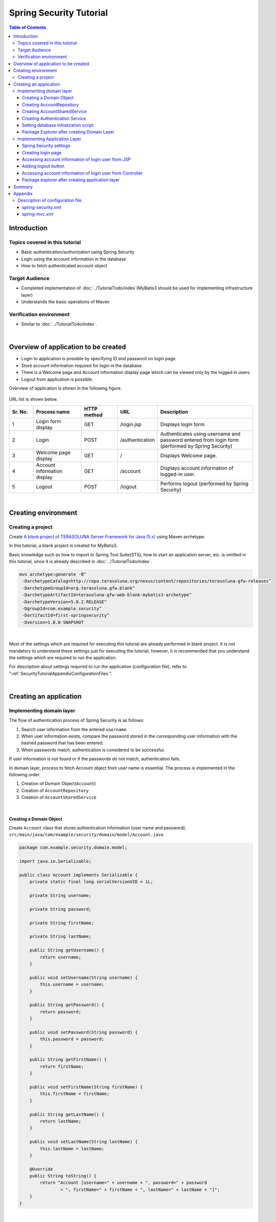 ﻿Spring Security Tutorial
================================================================================

.. only:: html

.. contents:: Table of Contents
   :depth: 3
   :local:


Introduction
--------------------------------------------------------------------------------

Topics covered in this tutorial
^^^^^^^^^^^^^^^^^^^^^^^^^^^^^^^^^^^^^^^^^^^^^^^^^^^^^^^^^^^^^^^^^^^^^^^^^^^^^^^^
* Basic authentication/authorization using Spring Security
* Login using the account information in the database
* How to fetch authenticated account object

Target Audience
^^^^^^^^^^^^^^^^^^^^^^^^^^^^^^^^^^^^^^^^^^^^^^^^^^^^^^^^^^^^^^^^^^^^^^^^^^^^^^^^
* Completed implementation of :doc:`../TutorialTodo/index`\ (MyBatis3 should be used for implementing infrastructure layer) 
* Understands the basic operations of Maven

Verification environment
^^^^^^^^^^^^^^^^^^^^^^^^^^^^^^^^^^^^^^^^^^^^^^^^^^^^^^^^^^^^^^^^^^^^^^^^^^^^^^^^
* Similar to :doc:`../TutorialTodo/index`\ . 

|

Overview of application to be created
--------------------------------------------------------------------------------

* Login to application is possible by specifying ID and password on login page.
* Store account information required for login in the database.
* There is a Welcome page and Account information display page which can be viewed only by the logged in users.
* Logout from application is possible.

Overview of application is shown in the following figure.

.. figure:: ./images_Tutorial/security_tutorial_applicatioin_overview.png
   :width: 90%

URL list is shown below.

.. tabularcolumns:: |p{0.10\linewidth}|p{0.20\linewidth}|p{0.15\linewidth}|p{0.15\linewidth}|p{0.40\linewidth}|
.. list-table::
    :header-rows: 1
    :widths: 10 20 15 15 40

    * - Sr. No.
      - Process name
      - HTTP method
      - URL
      - Description
    * - 1
      - Login form display
      - GET
      - /login.jsp
      - Displays login form
    * - 2
      - Login
      - POST
      - /authentication
      - Authenticates using username and password entered from login form (performed by Spring Security)
    * - 3
      - Welcome page display
      - GET
      - /
      - Displays Welcome page.
    * - 4
      - Account information display
      - GET
      - /account
      - Displays account information of logged-in user.
    * - 5
      - Logout
      - POST
      - /logout
      - Performs logout (performed by Spring Security)

|

Creating environment
--------------------------------------------------------------------------------

Creating a project
^^^^^^^^^^^^^^^^^^^^^^^^^^^^^^^^^^^^^^^^^^^^^^^^^^^^^^^^^^^^^^^^^^^^^^^^^^^^^^^^

Create \ `A blank project of TERASOLUNA Server Framework for Java (5.x) <https://github.com/terasolunaorg/terasoluna-gfw-web-blank>`_\  using Maven archetype.

In this tutorial, a blank project is created for MyBatis3.

Basic knowledge such as how to import to Spring Tool Suite(STS), how to start an application server, etc. is omitted in this tutorial,
since it is already described in :doc:`../TutorialTodo/index`.

.. code-block:: console

    mvn archetype:generate -B^
     -DarchetypeCatalog=http://repo.terasoluna.org/nexus/content/repositories/terasoluna-gfw-releases^
     -DarchetypeGroupId=org.terasoluna.gfw.blank^
     -DarchetypeArtifactId=terasoluna-gfw-web-blank-mybatis3-archetype^
     -DarchetypeVersion=5.0.2.RELEASE^
     -DgroupId=com.example.security^
     -DartifactId=first-springsecurity^
     -Dversion=1.0.0-SNAPSHOT

|

Most of the settings which are required for executing this tutorial are already performed in blank project.
It is not mandatory to understand these settings just for executing the tutorial; however,
it is recommended that you understand the settings which are required to run the application.

For description about settings required to run the application (configuration file),
refer to ":ref:`SecurityTutorialAppendixConfigurationFiles`".

|

Creating an application
--------------------------------------------------------------------------------

Implementing domain layer
^^^^^^^^^^^^^^^^^^^^^^^^^^^^^^^^^^^^^^^^^^^^^^^^^^^^^^^^^^^^^^^^^^^^^^^^^^^^^^^^

The flow of authentication process of Spring Security is as follows:

#. Search user information from the entered \ ``username``\ .
#. When user information exists, compare the password stored in the corresponding user information with the hashed password that has been entered.
#. When passwords match, authentication is considered to be successful.

If user information is not found or if the passwords do not match, authentication fails.

In domain layer, process to fetch Account object from user name is essential. The process is implemented in the following order.

#. Creation of Domain Object(\ ``Account``\ )
#. Creation of \ ``AccountRepository``\ 
#. Creation of \ ``AccountSharedService``\ 

|

Creating a Domain Object
""""""""""""""""""""""""""""""""""""""""""""""""""""""""""""""""""""""""""""""""

| Create \ ``Account``\  class that stores authentication information (user name and password).
| ``src/main/java/com/example/security/domain/model/Account.java``

.. code-block:: java
  
    package com.example.security.domain.model;
  
    import java.io.Serializable;
  
    public class Account implements Serializable {
        private static final long serialVersionUID = 1L;
  
        private String username;
  
        private String password;
  
        private String firstName;
  
        private String lastName;
  
        public String getUsername() {
            return username;
        }
  
        public void setUsername(String username) {
            this.username = username;
        }
  
        public String getPassword() {
            return password;
        }
  
        public void setPassword(String password) {
            this.password = password;
        }
  
        public String getFirstName() {
            return firstName;
        }
  
        public void setFirstName(String firstName) {
            this.firstName = firstName;
        }
  
        public String getLastName() {
            return lastName;
        }
  
        public void setLastName(String lastName) {
            this.lastName = lastName;
        }
  
        @Override
        public String toString() {
            return "Account [username=" + username + ", password=" + password
                    + ", firstName=" + firstName + ", lastName=" + lastName + "]";
        }
    }

|

Creating AccountRepository
""""""""""""""""""""""""""""""""""""""""""""""""""""""""""""""""""""""""""""""""

Implement a process to fetch \ ``Account``\  object from the database.

| Create \ ``AccountRepository``\  interface.
| ``src/main/java/com/example/security/domain/repository/account/AccountRepository.java``

.. code-block:: java
  
    package com.example.security.domain.repository.account;
  
    import com.example.security.domain.model.Account;

    public interface AccountRepository {
        Account findOne(String username);
    }

|

| Define SQL for fetching single \ ``Account``\  record, in Mapper file.
| ``src/main/resources/com/example/security/domain/repository/account/AccountRepository.xml``

.. code-block:: xml

    <?xml version="1.0" encoding="UTF-8"?>
    <!DOCTYPE mapper PUBLIC "-//mybatis.org//DTD Mapper 3.0//EN"
        "http://mybatis.org/dtd/mybatis-3-mapper.dtd">
    <mapper namespace="com.example.security.domain.repository.account.AccountRepository">

        <resultMap id="accountResultMap" type="Account">
            <id property="username" column="username" />
            <result property="password" column="password" />
            <result property="firstName" column="first_name" />
            <result property="lastName" column="last_name" />
        </resultMap>

        <select id="findOne" parameterType="String" resultMap="accountResultMap">
            SELECT
                username,
                password,
                first_name,
                last_name
            FROM
                account
            WHERE
                username = #{username}
        </select>
    </mapper>

|

Creating AccountSharedService
""""""""""""""""""""""""""""""""""""""""""""""""""""""""""""""""""""""""""""""""

Implement a business process to fetch \ ``Account``\  object from user name.

Since this process is to be used from Spring Security's Authentication service, interface name would be \ ``AccountSharedService``\  and class name would be \ ``AccountSharedServiceImpl``\ .

.. note::

    This guideline does not recommend calling a Service from another Service.

    To have common domain layer process (service),
    it is recommended to name it as \ ``XxxSharedService``\  instead of \ ``XxxService``\  to indicate that
    it is a service common across various service processes.

    The application created in this tutorial does not require common services.
    However, in general application, it is assumed to have common services for processing the account information.
    Therefore, in this tutorial, process to fetch the account information is implemented as SharedService.

|


| Create \ ``AccountSharedService``\  interface.
| ``src/main/java/com/example/security/domain/service/account/AccountSharedService.java``

.. code-block:: java

    package com.example.security.domain.service.account;

    import com.example.security.domain.model.Account;

    public interface AccountSharedService {
        Account findOne(String username);
    }

|

| Create \ ``AccountSharedServiceImpl``\  class.
| ``src/main/java/com/example/security/domain/service/account/AccountSharedServiceImpl.java``

.. code-block:: java

    package com.example.security.domain.service.account;

    import javax.inject.Inject;

    import org.springframework.stereotype.Service;
    import org.springframework.transaction.annotation.Transactional;
    import org.terasoluna.gfw.common.exception.ResourceNotFoundException;

    import com.example.security.domain.model.Account;
    import com.example.security.domain.repository.account.AccountRepository;

    @Service
    public class AccountSharedServiceImpl implements AccountSharedService {
        @Inject
        AccountRepository accountRepository;

        @Transactional(readOnly=true)
        @Override
        public Account findOne(String username) {
            // (1)
            Account account = accountRepository.findOne(username);
            // (2)
            if (account == null) {
                throw new ResourceNotFoundException("The given account is not found! username="
                        + username);
            }
            return account;
        }

    }

.. tabularcolumns:: |p{0.10\linewidth}|p{0.90\linewidth}|
.. list-table::
    :header-rows: 1
    :widths: 10 90

    * - Sr. No.
      - Description
    * - | (1)
      - | Fetch single \ ``Account``\  object that matches with the user name.
    * - | (2)
      - | If \ ``Account``\  that matches with the user name does not exist, throw \ ``ResourceNotFoundException``\  provided by common library.

|

.. _Tutorial_CreateAuthService:

Creating Authentication Service
""""""""""""""""""""""""""""""""""""""""""""""""""""""""""""""""""""""""""""""""

| Create a class to store authenticated user information which is used in Spring Security.
| ``src/main/java/com/example/security/domain/service/userdetails/SampleUserDetails.java``

.. code-block:: java

    package com.example.security.domain.service.userdetails;

    import org.springframework.security.core.authority.AuthorityUtils;
    import org.springframework.security.core.userdetails.User;

    import com.example.security.domain.model.Account;

    public class SampleUserDetails extends User { // (1)
        private static final long serialVersionUID = 1L;

        private final Account account; // (2)

        public SampleUserDetails(Account account) {
            // (3)
            super(account.getUsername(), account.getPassword(), AuthorityUtils
                    .createAuthorityList("ROLE_USER")); // (4)
            this.account = account;
        }

        public Account getAccount() { // (5)
            return account;
        }

    }

.. tabularcolumns:: |p{0.10\linewidth}|p{0.90\linewidth}|
.. list-table::
     :header-rows: 1
     :widths: 10 90
  
     * - Sr. No.
       - Description
     * - | (1)
       - | Implement \ ``org.springframework.security.core.userdetails.UserDetails``\  interface.
         | Here, implement project specific \ ``UserDetails``\  class, by inheriting \ ``org.springframework.security.core.userdetails.User`` \  class that implements \ ``UserDetails``\ .
     * - | (2)
       - | Maintain account information of this project in Spring's authentication user class.
     * - | (3)
       - | Call constructor of \ ``User``\  class. The first argument is user name, the second is password and the third is authority list.
     * - | (4)
       - | As a simple implementation, create an authority having only a role named as \ ``"ROLE_USER"``\ .
     * - | (5)
       - | Create getter of account information. This enables fetching of \ ``Account``\  object of login user.

|

| Create a service to fetch authentication user information which is used in Spring Security.
| ``src/main/java/com/example/security/domain/service/userdetails/SampleUserDetailsService.java``

.. code-block:: java

    package com.example.security.domain.service.userdetails;

    import javax.inject.Inject;

    import org.springframework.security.core.userdetails.UserDetails;
    import org.springframework.security.core.userdetails.UserDetailsService;
    import org.springframework.security.core.userdetails.UsernameNotFoundException;
    import org.springframework.stereotype.Service;
    import org.springframework.transaction.annotation.Transactional;
    import org.terasoluna.gfw.common.exception.ResourceNotFoundException;

    import com.example.security.domain.model.Account;
    import com.example.security.domain.service.account.AccountSharedService;

    @Service
    public class SampleUserDetailsService implements UserDetailsService { // (1)
        @Inject
        AccountSharedService accountSharedService; // (2)

        @Transactional(readOnly=true)
        @Override
        public UserDetails loadUserByUsername(String username) throws UsernameNotFoundException {
            try {
                Account account = accountSharedService.findOne(username); // (3)
                return new SampleUserDetails(account); // (4)
            } catch (ResourceNotFoundException e) {
                throw new UsernameNotFoundException("user not found", e); // (5)
            }
        }

    }

.. tabularcolumns:: |p{0.10\linewidth}|p{0.90\linewidth}|
.. list-table::
     :header-rows: 1
     :widths: 10 90
  
     * - Sr. No.
       - Description
     * - | (1)
       - | Implement \ ``org.springframework.security.core.userdetails.UserDetailsService``\  interface.
     * - | (2)
       - | Inject \ ``AccountSharedService``\ .
     * - | (3)
       - | Delegate the process of fetching \ ``Account``\  object from \ ``username``\  to \ ``AccountSharedService``\ .
     * - | (4)
       - | Create project specific \ ``UserDetails``\  object using the fetched \ ``Account``\  object, and return as the return value of method.
     * - | (5)
       - | Throw \ ``UsernameNotFoundException``\  when target user is not found.

|


Setting database initialization script
""""""""""""""""""""""""""""""""""""""""""""""""""""""""""""""""""""""""""""""""

In this tutorial, H2 database (in memory database) is used as a database to store account information.
As a result, database initialization is necessary by executing SQL at the time of starting the application server.

| Add the settings for executing SQL script that is used to initialize the database.
| ``src/main/resources/META-INF/spring/first-springsecurity-env.xml``

.. code-block:: xml
    :emphasize-lines: 4,5,29-35

    <?xml version="1.0" encoding="UTF-8"?>
    <beans xmlns="http://www.springframework.org/schema/beans"
        xmlns:xsi="http://www.w3.org/2001/XMLSchema-instance" xmlns:jee="http://www.springframework.org/schema/jee"
        xmlns:jdbc="http://www.springframework.org/schema/jdbc"
        xsi:schemaLocation="http://www.springframework.org/schema/jdbc http://www.springframework.org/schema/jdbc/spring-jdbc.xsd
            http://www.springframework.org/schema/jee http://www.springframework.org/schema/jee/spring-jee.xsd
            http://www.springframework.org/schema/beans http://www.springframework.org/schema/beans/spring-beans.xsd">

        <bean id="dateFactory" class="org.terasoluna.gfw.common.date.jodatime.DefaultJodaTimeDateFactory" />

        <bean id="realDataSource" class="org.apache.commons.dbcp2.BasicDataSource"
            destroy-method="close">
            <property name="driverClassName" value="${database.driverClassName}" />
            <property name="url" value="${database.url}" />
            <property name="username" value="${database.username}" />
            <property name="password" value="${database.password}" />
            <property name="defaultAutoCommit" value="false" />
            <property name="maxTotal" value="${cp.maxActive}" />
            <property name="maxIdle" value="${cp.maxIdle}" />
            <property name="minIdle" value="${cp.minIdle}" />
            <property name="maxWaitMillis" value="${cp.maxWait}" />
        </bean>


        <bean id="dataSource" class="net.sf.log4jdbc.Log4jdbcProxyDataSource">
            <constructor-arg index="0" ref="realDataSource" />
        </bean>

        <!-- (1) -->
        <jdbc:initialize-database data-source="dataSource"
            ignore-failures="ALL">
            <!-- (2) -->
            <jdbc:script location="classpath:/database/${database}-schema.sql" encoding="UTF-8" />
            <!-- (3) -->
            <jdbc:script location="classpath:/database/${database}-dataload.sql" encoding="UTF-8" />
        </jdbc:initialize-database>

        <!--  REMOVE THIS LINE IF YOU USE JPA
        <bean id="transactionManager"
            class="org.springframework.orm.jpa.JpaTransactionManager">
            <property name="entityManagerFactory" ref="entityManagerFactory" />
        </bean>
              REMOVE THIS LINE IF YOU USE JPA  -->
        <!--  REMOVE THIS LINE IF YOU USE MyBatis3
        <bean id="transactionManager"
            class="org.springframework.jdbc.datasource.DataSourceTransactionManager">
            <property name="dataSource" ref="dataSource" />
        </bean>
              REMOVE THIS LINE IF YOU USE MyBatis3  -->
    </beans>

.. tabularcolumns:: |p{0.10\linewidth}|p{0.90\linewidth}|
.. list-table::
    :header-rows: 1
    :widths: 10 90

    * - Sr. No.
      - Description
    * - | (1)
      - Perform settings to execute SQL script that initializes the database in \ ``<jdbc:initialize-database>``\  tag.

        Define these settings in \ ``first-springsecurity-env.xml``\ , since they are normally used only during development (environment dependent settings).
    * - | (2)
      - Specify the SQL file where DDL statement for creating a table that stores account information is mentioned.

        As per blank project settings, \ ``H2-schema.sql``\  is executed since \ ``database=H2``\  is defined in \ ``first-springsecurity-infra.properties``\ .
    * - | (3)
      - Specify SQL file, where DML statement to register the demo user is mentioned.

        As per blank project settings, \ ``H2-dataload.sql``\ is executed since \ ``database=H2``\  is defined in \ ``first-springsecurity-infra.properties``\ .

|

| Create DDL statement for creating a table that stores account information.
| ``src/main/resources/database/H2-schema.sql``

.. code-block:: sql

    CREATE TABLE account(
        username varchar(128),
        password varchar(60),
        first_name varchar(128),
        last_name varchar(128),
        constraint pk_tbl_account primary key (username)
    );

|
| Create DML statement to register the demo user (username=demo, password=demo).
| ``src/main/resources/database/H2-dataload.sql``

.. code-block:: sql

    INSERT INTO account(username, password, first_name, last_name) VALUES('demo', '$2a$10$oxSJl.keBwxmsMLkcT9lPeAIxfNTPNQxpeywMrF7A3kVszwUTqfTK', 'Taro', 'Yamada'); -- (1)
    COMMIT;

.. tabularcolumns:: |p{0.10\linewidth}|p{0.90\linewidth}|
.. list-table::
    :header-rows: 1
    :widths: 10 90

    * - Sr. No.
      - Description
    * - | (1)
      - As per blank project settings, \ ``org.springframework.security.crypto.bcrypt.BCryptPasswordEncoder``\  is set as a class to hash the password in \ ``applicationContext.xml``\ .

        In this tutorial, a string called \ ``"demo"``\  that is hashed using BCrypt algorithm is inserted in the password in order to perform password hashing using \ ``BCryptPasswordEncoder``\ .

|

Package Explorer after creating Domain Layer
""""""""""""""""""""""""""""""""""""""""""""""""""""""""""""""""""""""""""""""""
Confirm the file created in domain layer.

"Hierarchical" is being used for Package Presentation of Package Explorer.

.. figure:: ./images_Tutorial/security_tutorial-domain-layer-package-explorer.png
   :alt: security tutorial domain layer package explorer

|

Implementing Application Layer
^^^^^^^^^^^^^^^^^^^^^^^^^^^^^^^^^^^^^^^^^^^^^^^^^^^^^^^^^^^^^^^^^^^^^^^^^^^^^^^^

Spring Security settings
""""""""""""""""""""""""""""""""""""""""""""""""""""""""""""""""""""""""""""""""
Perform authentication/authorization settings using Spring Security in \ ``spring-security.xml``\ .

Following are URL patterns to be handled by the application created in this tutorial.

.. tabularcolumns:: |p{0.30\linewidth}|p{0.70\linewidth}|
.. list-table::
   :header-rows: 1
   :widths: 30 70
   
   * - | URL
     - | Description
   * - | /login.jsp
     - | URL to display login form
   * - | /login.jsp?error=true
     - | URL to display transition page (login page) in case of authentication error
   * - | /authenticate
     - | URL for authentication
   * - | /logout
     - | URL for logout
   * - | /
     - | URL to display welcome page
   * - | /account
     - | URL to display account information of login user.

|

.. _Tutorial_setting-spring-security:

| Add following settings apart from the settings provided by blank project.
| ``src/main/resources/META-INF/spring/spring-security.xml``

.. code-block:: xml
    :emphasize-lines: 22-23,27-28,32-33,40-42,43-44

    <?xml version="1.0" encoding="UTF-8"?>
    <beans xmlns="http://www.springframework.org/schema/beans"
        xmlns:xsi="http://www.w3.org/2001/XMLSchema-instance" xmlns:sec="http://www.springframework.org/schema/security"
        xmlns:context="http://www.springframework.org/schema/context"
        xsi:schemaLocation="http://www.springframework.org/schema/security http://www.springframework.org/schema/security/spring-security.xsd
            http://www.springframework.org/schema/beans http://www.springframework.org/schema/beans/spring-beans.xsd
            http://www.springframework.org/schema/context http://www.springframework.org/schema/context/spring-context.xsd">

        <sec:http pattern="/resources/**" security="none"/>
        <sec:http auto-config="true" use-expressions="true">
            <sec:headers>
                <sec:cache-control />
                <sec:content-type-options />
                <sec:hsts />
                <sec:frame-options />
                <sec:xss-protection />
            </sec:headers>
            <sec:csrf />
            <sec:access-denied-handler ref="accessDeniedHandler"/>
            <sec:custom-filter ref="userIdMDCPutFilter" after="ANONYMOUS_FILTER"/>
            <sec:session-management />
            <!-- (1) -->
            <sec:form-login
                login-page="/login.jsp"
                authentication-failure-url="/login.jsp?error=true"
                login-processing-url="/authenticate" />
            <!-- (2) -->
            <sec:logout
                logout-url="/logout"
                logout-success-url="/"
                delete-cookies="JSESSIONID" />
            <!-- (3) -->
            <sec:intercept-url pattern="/login.jsp" access="permitAll" />
            <sec:intercept-url pattern="/**" access="isAuthenticated()" />

        </sec:http>
        <sec:authentication-manager>
            <!-- com.example.security.domain.service.userdetails.SampleUserDetailsService
              is scanned by component scan with @Service -->
            <!-- (4) -->
            <sec:authentication-provider
                user-service-ref="sampleUserDetailsService">
                <!-- (5) -->
                <sec:password-encoder ref="passwordEncoder" />
            </sec:authentication-provider>
        </sec:authentication-manager>

        <!-- CSRF Protection -->
        <bean id="accessDeniedHandler"
            class="org.springframework.security.web.access.DelegatingAccessDeniedHandler">
            <constructor-arg index="0">
                <map>
                    <entry
                        key="org.springframework.security.web.csrf.InvalidCsrfTokenException">
                        <bean
                            class="org.springframework.security.web.access.AccessDeniedHandlerImpl">
                            <property name="errorPage"
                                value="/WEB-INF/views/common/error/invalidCsrfTokenError.jsp" />
                        </bean>
                    </entry>
                    <entry
                        key="org.springframework.security.web.csrf.MissingCsrfTokenException">
                        <bean
                            class="org.springframework.security.web.access.AccessDeniedHandlerImpl">
                            <property name="errorPage"
                                value="/WEB-INF/views/common/error/missingCsrfTokenError.jsp" />
                        </bean>
                    </entry>
                </map>
            </constructor-arg>
            <constructor-arg index="1">
                <bean
                    class="org.springframework.security.web.access.AccessDeniedHandlerImpl">
                    <property name="errorPage"
                        value="/WEB-INF/views/common/error/accessDeniedError.jsp" />
                </bean>
            </constructor-arg>
        </bean>

        <!-- Put UserID into MDC -->
        <bean id="userIdMDCPutFilter" class="org.terasoluna.gfw.security.web.logging.UserIdMDCPutFilter">
        </bean>

    </beans>

.. tabularcolumns:: |p{0.10\linewidth}|p{0.90\linewidth}|
.. list-table::
    :header-rows: 1
    :widths: 10 90
  
    * - Sr. No.
      - Description
    * - | (1)
      - Perform settings related to login form using \ ``<sec:form-login>``\  tag.

        Perform following settings in \ ``<sec:form-login>``\  tag

        * URL to display login form in \ ``login-page``\  attribute.
        * URL to display destination page in case of an authentication error in \ ``authentication-failure-url``\  attribute
        * URL to perform authentication in \ ``login-processing-url``\  attribute

    * - | (2)
      - Perform settings for logout using \ ``<sec:logout>``\  tag.

        Perform following settings in \ ``<sec:logout>``\  tag.

        * URL to perform logout in \ ``logout-url``\  attribute
        * URL to display destination page after performing logout in \ ``logout-success-url``\  attribute (URL to display welcome page in this tutorial)
        * Cookie name to be deleted at the time of logout in \ ``delete-cookies``\  attribute (Cookie name of session ID in this tutorial)

    * - | (3)
      - Perform authorization settings for each URL using \ ``<sec:intercept-url>``\  tag.

        Perform following settings in \ ``<sec:intercept-url>``\  tag.

        * \ ``permitAll``\  that allows all the users to access the URL to display login form 
        * \ ``isAuthenticated()``\  that allows only the authenticated users to access the URLs other than the URLs mentioned above

        However, all users can access the URL under \ ``/resources/``\ ,  since the settings are such that authentication/authorization is not performed by Spring Security (\ ``<sec:http pattern="/resources/**" security="none"/>``\ ).
    * - | (4)
      - Perform settings of \ ``org.springframework.security.authentication.AuthenticationProvider``\  that performs authentication using \ ``<sec:authentication-provider>``\  tag.

        By default, \ ``UserDetails``\  is fetched using \ ``UserDetailsService``\ , and a class (\ ``org.springframework.security.authentication.dao.DaoAuthenticationProvider``\ ) that performs user authentication by comparing hashed password in \ ``UserDetails``\  with the password specified in login form, is used.

        Specify component bean name where \ ``UserDetailsService``\  interface is implemented in \ ``user-service-ref``\  attribute. In this tutorial, \ ``SampleUserDetailsService``\  class created in domain layer is set.
    * - | (5)
      - Perform settings for a class (\ ``PasswordEncoder``\ ) to hash the password specified in login form using \ ``<sec:password-encoder>``\  tag.

        In this tutorial, \ ``org.springframework.security.crypto.bcrypt.BCryptPasswordEncoder``\  defined in \ ``applicationContext.xml``\  is used.

.. note::

    Default URL provided by Spring Security is changed for the URLs that perform authentication and logout process.

    This is because, a string (\ ``spring_security``\ ) that implies the usage of Spring Security is included in these URLs.
    When default URL is used as it is and if security vulnerability is detected in Spring Security,
    please be careful as it becomes easy to receive attacks from a malicious user.

|

Creating login page
""""""""""""""""""""""""""""""""""""""""""""""""""""""""""""""""""""""""""""""""
| Create login form on login page.
| ``src/main/webapp/login.jsp``

.. code-block:: jsp
  
    <!DOCTYPE html>
    <html>
    <head>
    <title>Login Page</title>
    <link rel="stylesheet"
        href="${pageContext.request.contextPath}/resources/app/css/styles.css">
    </head>
    <body>
        <div id="wrapper">
            <h3>Login with Username and Password</h3>

            <!-- (1) -->
            <c:if test="${param.error}">
                <!-- (2) -->
                <t:messagesPanel messagesType="error"
                    messagesAttributeName="SPRING_SECURITY_LAST_EXCEPTION" />
            </c:if>

            <!-- (3) -->
            <form:form action="${pageContext.request.contextPath}/authenticate">
                <table>
                    <tr>
                        <td><label for="j_username">User:</label></td>
                        <td><input type="text" id="j_username"
                            name="j_username" value='demo'>(demo)</td><!-- (4) -->
                    </tr>
                    <tr>
                        <td><label for="j_password">Password:</label></td>
                        <td><input type="password" id="j_password"
                            name="j_password" value="demo" />(demo)</td><!-- (5) -->
                    </tr>
                    <tr>
                        <td>&nbsp;</td>
                        <td><input name="submit" type="submit" value="Login" /></td>
                    </tr>
                </table>
            </form:form>
        </div>
    </body>
    </html>

.. tabularcolumns:: |p{0.10\linewidth}|p{0.90\linewidth}|
.. list-table::
    :header-rows: 1
    :widths: 10 90
  
    * - Sr. No.
      - Description
    * - | (1)
      - When authentication fails, display login page by calling \ ``"/login.jsp?error=true"``\ .
        Therefore, use \ ``<c:if>``\  tag, so that error message is displayed only at the time after the display of authentication error.
    * - | (2)
      - Display an error message using \ ``<t:messagesPanel>``\  tag provided by common library.

        When authentication fails, an exception object of authentication error is stored with attribute name \ ``"SPRING_SECURITY_LAST_EXCEPTION"``\  in session scope.
    * - | (3)
      - Set URL for authentication (\ ``"/authenticate"``\ ) in \ ``action``\  attribute of \ ``<form:form>``\  tag.

        Send parameters necessary for authentication (user name and password) using POST method.
    * - | (4)
      - Create a text box to specify user name.

        Spring Security's default parameter name is \ ``j_username``\ .
    * - | (5)
      - Create a text box to specify password (text box for password).

        Spring Security's default parameter name is \ ``j_password``\ .

|

| Ensure that exception object of authentication error stored in session scope could be fetched from JSP.
| ``src/main/webapp/WEB-INF/views/common/include.jsp``

.. code-block:: jsp
    :emphasize-lines: 1

    <%@ page session="true"%> <!-- (6) -->
    <%@ taglib uri="http://java.sun.com/jsp/jstl/core" prefix="c"%>
    <%@ taglib uri="http://java.sun.com/jsp/jstl/fmt" prefix="fmt"%>
    <%@ taglib uri="http://www.springframework.org/tags" prefix="spring"%>
    <%@ taglib uri="http://www.springframework.org/tags/form" prefix="form"%>
    <%@ taglib uri="http://www.springframework.org/security/tags" prefix="sec"%>
    <%@ taglib uri="http://terasoluna.org/tags" prefix="t"%>
    <%@ taglib uri="http://terasoluna.org/functions" prefix="f"%>

.. tabularcolumns:: |p{0.10\linewidth}|p{0.90\linewidth}|
.. list-table::
    :header-rows: 1
    :widths: 10 90

    * - Sr. No.
      - Description
    * - | (6)
      - Set \ ``session``\  attribute of \ ``page``\  directive to \ ``true``\ .

.. note::

    As per default settings of blank project, session scope cannot be accessed from JSP.
    This is to ensure that the session cannot be easily used; however,
    in case of fetching an exception object of authentication error from JSP, it is necessary to be accessible from a JSP by session scope.

| 

| Try to display the welcome page by entering  http://localhost:8080/first-springsecurity/ in browser address bar.
| Since the user is not logged in, it is transited to the set value of \ ``login-page``\  attribute of \ ``<sec:form-login>``\  tag (http://localhost:8080/first-springsecurity/login.jsp), and the screen below is displayed.

.. figure:: ./images_Tutorial/security_tutorial_login_page.png
   :width: 80%

Accessing account information of login user from JSP
""""""""""""""""""""""""""""""""""""""""""""""""""""""""""""""""""""""""""""""""
| Access the account information of login user from JSP and display the name.
| ``src/main/webapp/WEB-INF/views/welcome/home.jsp``

.. code-block:: xml
    :emphasize-lines: 10-11,17-18
  
    <!DOCTYPE html>
    <html>
    <head>
    <meta charset="utf-8">
    <title>Home</title>
    <link rel="stylesheet"
        href="${pageContext.request.contextPath}/resources/app/css/styles.css">
    </head>

    <!-- (1) -->
    <sec:authentication property="principal.account" var="account" />

    <body>
        <div id="wrapper">
            <h1>Hello world!</h1>
            <p>The time on the server is ${serverTime}.</p>
            <!-- (2) -->
            <p>Welcome ${f:h(account.firstName)} ${f:h(account.lastName)} !!</p>
            <ul>
                <li><a href="${pageContext.request.contextPath}/account">view account</a></li>
            </ul>
        </div>
    </body>
    </html>

.. tabularcolumns:: |p{0.10\linewidth}|p{0.90\linewidth}|
.. list-table::
    :header-rows: 1
    :widths: 10 90
  
    * - Sr. No.
      - Description
    * - | (1)
      - Access \ ``org.springframework.security.core.Authentication``\  object of login user using \ ``<sec:authentication>``\  tag.

        By using \ ``property``\  attribute, any property retained by \ ``Authentication``\  object can be accessed , and the property value that has been accessed can be stored in any scope using \ ``var``\  attribute.
        Page scope is set by default and referred within this JSP only.
        
        In this tutorial, \ ``Account``\  object of login user is stored in page scope with attribute name \ ``account``\ .
    * - | (2)
      - Access \ ``Account``\  object of login user and display \ ``firstName``\  and \ ``lastName``\ .

|

Click Login button on login page to display welcome page.

.. figure:: ./images_Tutorial/security_tutorial_welcome_page.png
   :width: 70%

Adding logout button
""""""""""""""""""""""""""""""""""""""""""""""""""""""""""""""""""""""""""""""""

| Add a button to perform logout.
| ``src/main/webapp/WEB-INF/views/welcome/home.jsp``

.. code-block:: xml
    :emphasize-lines: 18-21

    <!DOCTYPE html>
    <html>
    <head>
    <meta charset="utf-8">
    <title>Home</title>
    <link rel="stylesheet"
        href="${pageContext.request.contextPath}/resources/app/css/styles.css">
    </head>

    <sec:authentication property="principal.account" var="account" />

    <body>
        <div id="wrapper">
            <h1>Hello world!</h1>
            <p>The time on the server is ${serverTime}.</p>
            <p>Welcome ${f:h(account.firstName)} ${f:h(account.lastName)} !!</p>
            <p>
                <!-- (1) -->
                <form:form action="${pageContext.request.contextPath}/logout">
                    <button type="submit">Logout</button>
                </form:form>
            </p>
            <ul>
                <li><a href="${pageContext.request.contextPath}/account">view account</a></li>
            </ul>
        </div>
    </body>
    </html>

.. tabularcolumns:: |p{0.10\linewidth}|p{0.90\linewidth}|
.. list-table::
    :header-rows: 1
    :widths: 10 90

    * - Sr. No.
      - Description
    * - | (1)
      - Add a form for logout using \ ``<form:form>``\  tag.

        Add Logout button by specifying the URL for logout (\ ``"/logout"``\ ) in \ ``action``\  attribute.

|

Click Logout button to log out from the application (login page is displayed).

.. figure:: ./images_Tutorial/security_tutorial_add_logout.png
    :width: 70%


Accessing account information of login user from Controller
""""""""""""""""""""""""""""""""""""""""""""""""""""""""""""""""""""""""""""""""

| Access account information of login user from Controller and pass it to View.
| ``src/main/java/com/example/security/app/account/AccountController.java``

.. code-block:: java
    :emphasize-lines: 17,19-21
  
    package com.example.security.app.account;

    import org.springframework.security.web.bind.annotation.AuthenticationPrincipal;
    import org.springframework.stereotype.Controller;
    import org.springframework.ui.Model;
    import org.springframework.web.bind.annotation.RequestMapping;

    import com.example.security.domain.model.Account;
    import com.example.security.domain.service.userdetails.SampleUserDetails;

    @Controller
    @RequestMapping("account")
    public class AccountController {

        @RequestMapping
        public String view(
                @AuthenticationPrincipal SampleUserDetails userDetails, // (1)
                Model model) {
            // (2)
            Account account = userDetails.getAccount();
            model.addAttribute(account);
            return "account/view";
        }
    }
  
.. tabularcolumns:: |p{0.10\linewidth}|p{0.90\linewidth}|
.. list-table::
    :header-rows: 1
    :widths: 10 90
  
    * - Sr. No.
      - description
    * - | (1)
      - | Receive \ ``UserDetails``\  object of login user by specifying \ ``@AuthenticationPrincipal``\  annotation.
    * - | (2)
      - | Fetch \ ``Account``\  object which is retained by \ ``SampleUserDetails``\  object and store it in \ ``Model``\  in order to pass it to View.

| 

| Access the account information passed from Controller to display the same.
| ``src/main/webapp/WEB-INF/views/account/view.jsp``

.. code-block:: jsp

    <!DOCTYPE html>
    <html>
    <head>
    <meta charset="utf-8">
    <title>Home</title>
    <link rel="stylesheet"
        href="${pageContext.request.contextPath}/resources/app/css/styles.css">
    </head>
    <body>
        <div id="wrapper">
            <h1>Account Information</h1>
            <table>
                <tr>
                    <th>Username</th>
                    <td>${f:h(account.username)}</td>
                </tr>
                <tr>
                    <th>First name</th>
                    <td>${f:h(account.firstName)}</td>
                </tr>
                <tr>
                    <th>Last name</th>
                    <td>${f:h(account.lastName)}</td>
                </tr>
            </table>
        </div>
    </body>
    </html>

| 

Click 'view account' link on welcome page to display "Show account information" page of login user.

.. figure:: ./images_Tutorial/security_tutorial_account_information_page.png
   :width: 80%

Package explorer after creating application layer
""""""""""""""""""""""""""""""""""""""""""""""""""""""""""""""""""""""""""""""""

Confirm the file created in application layer.

"Hierarchical" is being used for Package Presentation of Package Explorer.

.. figure:: ./images_Tutorial/security_tutorial-application-layer-package-explorer.png
   :alt: security tutorial application layer package explorer

|

Summary
--------------------------------------------------------------------------------
We have covered the following topics in this tutorial.

* Basic authentication/authorization using Spring Security
* How to customize authentication user object
* Authentication settings using Repository and Service class
* How to access logged in account information from JSP
* How to access logged in account information from Controller

|

Appendix
--------------------------------------------------------------------------------

.. _SecurityTutorialAppendixConfigurationFiles:

Description of configuration file
^^^^^^^^^^^^^^^^^^^^^^^^^^^^^^^^^^^^^^^^^^^^^^^^^^^^^^^^^^^^^^^^^^^^^^^^^^^^^^^^

Describe configuration file to understand which settings are necessary for using Spring Security.

spring-security.xml
""""""""""""""""""""""""""""""""""""""""""""""""""""""""""""""""""""""""""""""""

Perform definitions related to Spring Security in \ ``spring-security.xml``\ .

\ ``src/main/resources/META-INF/spring/spring-security.xml``\ of the blank project which has been created has following settings.

.. code-block:: xml
    :emphasize-lines: 9,12,20,22,24,26,29,32,65

    <?xml version="1.0" encoding="UTF-8"?>
    <beans xmlns="http://www.springframework.org/schema/beans"
        xmlns:xsi="http://www.w3.org/2001/XMLSchema-instance" xmlns:sec="http://www.springframework.org/schema/security"
        xmlns:context="http://www.springframework.org/schema/context"
        xsi:schemaLocation="http://www.springframework.org/schema/security http://www.springframework.org/schema/security/spring-security.xsd
            http://www.springframework.org/schema/beans http://www.springframework.org/schema/beans/spring-beans.xsd
            http://www.springframework.org/schema/context http://www.springframework.org/schema/context/spring-context.xsd">

        <!-- (1) -->
        <sec:http pattern="/resources/**" security="none"/>
        <sec:http auto-config="true" use-expressions="true">
            <!-- (2) -->
            <sec:headers>
                <sec:cache-control />
                <sec:content-type-options />
                <sec:hsts />
                <sec:frame-options />
                <sec:xss-protection />
            </sec:headers>
            <!-- (3) -->
            <sec:csrf />
            <!-- (4) -->
            <sec:access-denied-handler ref="accessDeniedHandler"/>
            <!-- (5) -->
            <sec:custom-filter ref="userIdMDCPutFilter" after="ANONYMOUS_FILTER"/>
            <!-- (6) -->
            <sec:session-management />
        </sec:http>
        <!-- (7) -->
        <sec:authentication-manager></sec:authentication-manager>

        <!-- (4) -->
        <!-- CSRF Protection -->
        <bean id="accessDeniedHandler"
            class="org.springframework.security.web.access.DelegatingAccessDeniedHandler">
            <constructor-arg index="0">
                <map>
                    <entry
                        key="org.springframework.security.web.csrf.InvalidCsrfTokenException">
                        <bean
                            class="org.springframework.security.web.access.AccessDeniedHandlerImpl">
                            <property name="errorPage"
                                value="/WEB-INF/views/common/error/invalidCsrfTokenError.jsp" />
                        </bean>
                    </entry>
                    <entry
                        key="org.springframework.security.web.csrf.MissingCsrfTokenException">
                        <bean
                            class="org.springframework.security.web.access.AccessDeniedHandlerImpl">
                            <property name="errorPage"
                                value="/WEB-INF/views/common/error/missingCsrfTokenError.jsp" />
                        </bean>
                    </entry>
                </map>
            </constructor-arg>
            <constructor-arg index="1">
                <bean
                    class="org.springframework.security.web.access.AccessDeniedHandlerImpl">
                    <property name="errorPage"
                        value="/WEB-INF/views/common/error/accessDeniedError.jsp" />
                </bean>
            </constructor-arg>
        </bean>

        <!-- (5) -->
        <!-- Put UserID into MDC -->
        <bean id="userIdMDCPutFilter" class="org.terasoluna.gfw.security.web.logging.UserIdMDCPutFilter">
        </bean>

    </beans>

.. tabularcolumns:: |p{0.10\linewidth}|p{0.90\linewidth}|
.. list-table::
    :header-rows: 1
    :widths: 10 90

    * - Sr. No.
      - Description
    * - | (1)
      - Control authentication/authorization for HTTP access using \ ``<sec:http>``\  tag.

        As per the default settings of blank project , URL to access static resources (js, css, image files, etc.) is out of authentication/authorization scope.
    * - | (2)
      - Control the response header for security measures using \ ``<sec:headers>``\  tag.

        For usage method, refer to ":ref:`SpringSecurityAppendixSecHeaders`".
    * - | (3)
      - Control CSRF measures using \ ``<sec:csrf>``\  tag.

        For usage method, refer to ":doc:`../Security/CSRF`".
    * - | (4)
      - Control action after access is denied using \ ``<sec:access-denied-handler>``\  tag.

        Following settings are performed as default settings of blank project.

        * Destination when invalid CSRF token is detected (when \ ``InvalidCsrfTokenException``\  occurs)
        * Destination when CSRF token cannot be fetched from token store (when \ ``MissingCsrfTokenException``\  occurs)
        * Destination when access is denied in authorization (when \ ``AccessDeniedException``\  other than above mentioned occurs)

    * - | (5)
      - Enable servlet filter to store authentication user name of Spring Security in logger MDC.
        Once this setting is enabled, authentication user name is output in log thereby enhancing the traceability.
    * - | (6)
      - Control session management method of Spring Security using \ ``<sec:session-management>``\  tag.

        For usage method, refer to ":ref:`authentication(spring_security)_how_to_use_sessionmanagement`".
    * - | (7)
      - Control authentication using \ ``<sec:authentication-manager>``\  tag.

        For usage method, refer to ":ref:`AuthenticationProviderConfiguration`".


|

spring-mvc.xml
""""""""""""""""""""""""""""""""""""""""""""""""""""""""""""""""""""""""""""""""

Perform settings to link Spring Security and Spring MVC in \ ``spring-mvc.xml``\ .

\ ``src/main/resources/META-INF/spring/spring-mvc.xml``\  of the blank project that has been created has following settings.
Description of settings not related to Spring Security is omitted.

.. code-block:: xml
    :emphasize-lines: 19-21,78-80

    <?xml version="1.0" encoding="UTF-8"?>
    <beans xmlns="http://www.springframework.org/schema/beans"
        xmlns:xsi="http://www.w3.org/2001/XMLSchema-instance" xmlns:context="http://www.springframework.org/schema/context"
        xmlns:mvc="http://www.springframework.org/schema/mvc" xmlns:util="http://www.springframework.org/schema/util"
        xmlns:aop="http://www.springframework.org/schema/aop"
        xsi:schemaLocation="http://www.springframework.org/schema/mvc http://www.springframework.org/schema/mvc/spring-mvc.xsd
            http://www.springframework.org/schema/beans http://www.springframework.org/schema/beans/spring-beans.xsd
            http://www.springframework.org/schema/util http://www.springframework.org/schema/util/spring-util.xsd
            http://www.springframework.org/schema/context http://www.springframework.org/schema/context/spring-context.xsd
            http://www.springframework.org/schema/aop http://www.springframework.org/schema/aop/spring-aop.xsd">

        <context:property-placeholder
            location="classpath*:/META-INF/spring/*.properties" />

        <mvc:annotation-driven>
            <mvc:argument-resolvers>
                <bean
                    class="org.springframework.data.web.PageableHandlerMethodArgumentResolver" />
                <!-- (1) -->
                <bean
                    class="org.springframework.security.web.bind.support.AuthenticationPrincipalArgumentResolver" />
            </mvc:argument-resolvers>
            <!-- workarround to CVE-2016-5007. -->
            <mvc:path-matching path-matcher="pathMatcher" />
        </mvc:annotation-driven>

        <mvc:default-servlet-handler />

        <context:component-scan base-package="com.example.security.app" />

        <mvc:resources mapping="/resources/**"
            location="/resources/,classpath:META-INF/resources/"
            cache-period="#{60 * 60}" />

        <mvc:interceptors>
            <mvc:interceptor>
                <mvc:mapping path="/**" />
                <mvc:exclude-mapping path="/resources/**" />
                <mvc:exclude-mapping path="/**/*.html" />
                <bean
                    class="org.terasoluna.gfw.web.logging.TraceLoggingInterceptor" />
            </mvc:interceptor>
            <mvc:interceptor>
                <mvc:mapping path="/**" />
                <mvc:exclude-mapping path="/resources/**" />
                <mvc:exclude-mapping path="/**/*.html" />
                <bean
                    class="org.terasoluna.gfw.web.token.transaction.TransactionTokenInterceptor" />
            </mvc:interceptor>
            <mvc:interceptor>
                <mvc:mapping path="/**" />
                <mvc:exclude-mapping path="/resources/**" />
                <mvc:exclude-mapping path="/**/*.html" />
                <bean class="org.terasoluna.gfw.web.codelist.CodeListInterceptor">
                    <property name="codeListIdPattern" value="CL_.+" />
                </bean>
            </mvc:interceptor>
            <!--  REMOVE THIS LINE IF YOU USE JPA
            <mvc:interceptor>
                <mvc:mapping path="/**" />
                <mvc:exclude-mapping path="/resources/**" />
                <mvc:exclude-mapping path="/**/*.html" />
                <bean
                    class="org.springframework.orm.jpa.support.OpenEntityManagerInViewInterceptor" />
            </mvc:interceptor>
                REMOVE THIS LINE IF YOU USE JPA  -->
        </mvc:interceptors>

        <!-- Settings View Resolver. -->
        <mvc:view-resolvers>
            <mvc:jsp prefix="/WEB-INF/views/" />
        </mvc:view-resolvers>

        <bean id="requestDataValueProcessor"
            class="org.terasoluna.gfw.web.mvc.support.CompositeRequestDataValueProcessor">
            <constructor-arg>
                <util:list>
                    <!-- (2) -->
                    <bean
                        class="org.springframework.security.web.servlet.support.csrf.CsrfRequestDataValueProcessor" />
                    <bean
                        class="org.terasoluna.gfw.web.token.transaction.TransactionTokenRequestDataValueProcessor" />
                </util:list>
            </constructor-arg>
        </bean>

        <!-- Setting Exception Handling. -->
        <!-- Exception Resolver. -->
        <bean class="org.terasoluna.gfw.web.exception.SystemExceptionResolver">
            <property name="exceptionCodeResolver" ref="exceptionCodeResolver" />
            <!-- Setting and Customization by project. -->
            <property name="order" value="3" />
            <property name="exceptionMappings">
                <map>
                    <entry key="ResourceNotFoundException" value="common/error/resourceNotFoundError" />
                    <entry key="BusinessException" value="common/error/businessError" />
                    <entry key="InvalidTransactionTokenException" value="common/error/transactionTokenError" />
                    <entry key=".DataAccessException" value="common/error/dataAccessError" />
                </map>
            </property>
            <property name="statusCodes">
                <map>
                    <entry key="common/error/resourceNotFoundError" value="404" />
                    <entry key="common/error/businessError" value="409" />
                    <entry key="common/error/transactionTokenError" value="409" />
                    <entry key="common/error/dataAccessError" value="500" />
                </map>
            </property>
            <property name="defaultErrorView" value="common/error/systemError" />
            <property name="defaultStatusCode" value="500" />
        </bean>
        <!-- Setting AOP. -->
        <bean id="handlerExceptionResolverLoggingInterceptor"
            class="org.terasoluna.gfw.web.exception.HandlerExceptionResolverLoggingInterceptor">
            <property name="exceptionLogger" ref="exceptionLogger" />
        </bean>
        <aop:config>
            <aop:advisor advice-ref="handlerExceptionResolverLoggingInterceptor"
                pointcut="execution(* org.springframework.web.servlet.HandlerExceptionResolver.resolveException(..))" />
        </aop:config>

        <!-- Setting PathMatcher. -->
        <bean id="pathMatcher" class="org.springframework.util.AntPathMatcher">
            <property name="trimTokens" value="false" />
        </bean>

    </beans>

.. tabularcolumns:: |p{0.10\linewidth}|p{0.90\linewidth}|
.. list-table::
    :header-rows: 1
    :widths: 10 90

    * - Sr. No.
      - Description
    * - | (1)
      - Settings to ensure that \ ``UserDetails``\  object of login user is received as Controller argument, by specifying \ ``@AuthenticationPrincipal``\  annotation.

        Specify \ ``AuthenticationPrincipalArgumentResolver``\  in \ ``<mvc:argument-resolvers>``\  tag.
    * - | (2)
      - Settings to embed CSRF token value in HTML form using \ ``<form:form>``\  tag (JSP tag library).

        Specify \ ``CsrfRequestDataValueProcessor``\  in \ ``CompositeRequestDataValueProcessor``\  constructor.


.. raw:: latex

   \newpage

